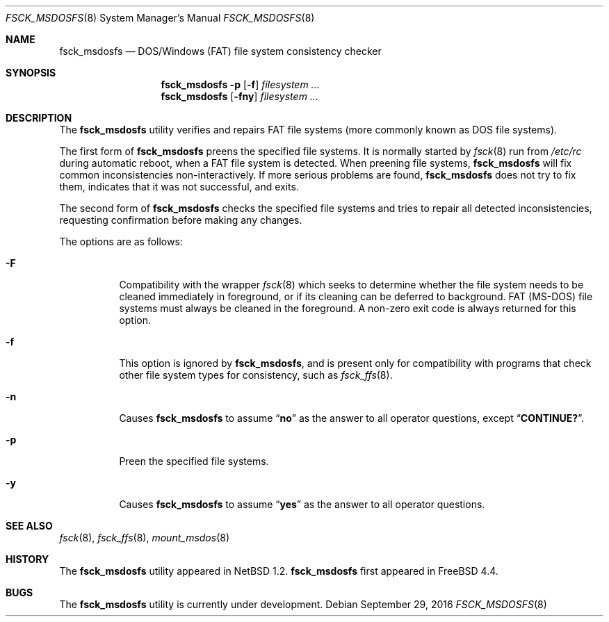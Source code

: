 .\"	$NetBSD: fsck_msdos.8,v 1.9 1997/10/17 11:19:58 ws Exp $
.\"
.\" Copyright (C) 1995 Wolfgang Solfrank
.\" Copyright (c) 1995 Martin Husemann
.\"
.\" Redistribution and use in source and binary forms, with or without
.\" modification, are permitted provided that the following conditions
.\" are met:
.\" 1. Redistributions of source code must retain the above copyright
.\"    notice, this list of conditions and the following disclaimer.
.\" 2. Redistributions in binary form must reproduce the above copyright
.\"    notice, this list of conditions and the following disclaimer in the
.\"    documentation and/or other materials provided with the distribution.
.\"
.\" THIS SOFTWARE IS PROVIDED BY THE AUTHORS ``AS IS'' AND ANY EXPRESS OR
.\" IMPLIED WARRANTIES, INCLUDING, BUT NOT LIMITED TO, THE IMPLIED WARRANTIES
.\" OF MERCHANTABILITY AND FITNESS FOR A PARTICULAR PURPOSE ARE DISCLAIMED.
.\" IN NO EVENT SHALL THE AUTHORS BE LIABLE FOR ANY DIRECT, INDIRECT,
.\" INCIDENTAL, SPECIAL, EXEMPLARY, OR CONSEQUENTIAL DAMAGES (INCLUDING, BUT
.\" NOT LIMITED TO, PROCUREMENT OF SUBSTITUTE GOODS OR SERVICES; LOSS OF USE,
.\" DATA, OR PROFITS; OR BUSINESS INTERRUPTION) HOWEVER CAUSED AND ON ANY
.\" THEORY OF LIABILITY, WHETHER IN CONTRACT, STRICT LIABILITY, OR TORT
.\" (INCLUDING NEGLIGENCE OR OTHERWISE) ARISING IN ANY WAY OUT OF THE USE OF
.\" THIS SOFTWARE, EVEN IF ADVISED OF THE POSSIBILITY OF SUCH DAMAGE.
.\"
.\" $FreeBSD$
.\"
.Dd September 29, 2016
.Dt FSCK_MSDOSFS 8
.Os
.Sh NAME
.Nm fsck_msdosfs
.Nd DOS/Windows (FAT) file system consistency checker
.Sh SYNOPSIS
.Nm
.Fl p
.Op Fl f
.Ar filesystem ...
.Nm
.Op Fl fny
.Ar filesystem ...
.Sh DESCRIPTION
The
.Nm
utility verifies and repairs
.Tn FAT
file systems (more commonly known
as
.Tn DOS
file systems).
.Pp
The first form of
.Nm
preens the specified file systems.
It is normally started by
.Xr fsck 8
run from
.Pa /etc/rc
during automatic reboot, when a FAT file system is detected.
When preening file systems,
.Nm
will fix common inconsistencies non-interactively.
If more serious problems are found,
.Nm
does not try to fix them, indicates that it was not
successful, and exits.
.Pp
The second form of
.Nm
checks the specified file systems and tries to repair all
detected inconsistencies, requesting confirmation before
making any changes.
.Pp
The options are as follows:
.Bl -tag -width indent
.It Fl F
Compatibility with the wrapper
.Xr fsck 8
which seeks to determine whether the file system needs to be cleaned
immediately in foreground, or if its cleaning can be deferred to background.
FAT (MS-DOS) file systems must always be cleaned in the foreground.
A non-zero exit code is always returned for this option.
.It Fl f
This option is ignored by
.Nm ,
and is present only for compatibility with programs that
check other file system types for consistency, such as
.Xr fsck_ffs 8 .
.It Fl n
Causes
.Nm
to assume
.Dq Li no
as the answer to all operator
questions, except
.Dq Li CONTINUE? .
.It Fl p
Preen the specified file systems.
.It Fl y
Causes
.Nm
to assume
.Dq Li yes
as the answer to all operator questions.
.El
.Sh SEE ALSO
.Xr fsck 8 ,
.Xr fsck_ffs 8 ,
.Xr mount_msdos 8
.Sh HISTORY
The
.Nm
utility appeared in
.Nx 1.2 .
.Nm
first appeared in
.Fx 4.4 .
.Sh BUGS
The
.Nm
utility is currently under development.
